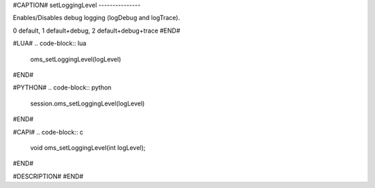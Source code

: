 #CAPTION#
setLoggingLevel
---------------

Enables/Disables debug logging (logDebug and logTrace).

0 default, 1 default+debug, 2 default+debug+trace
#END#

#LUA#
.. code-block:: lua

  oms_setLoggingLevel(logLevel)

#END#

#PYTHON#
.. code-block:: python

  session.oms_setLoggingLevel(logLevel)

#END#

#CAPI#
.. code-block:: c

  void oms_setLoggingLevel(int logLevel);

#END#

#DESCRIPTION#
#END#
